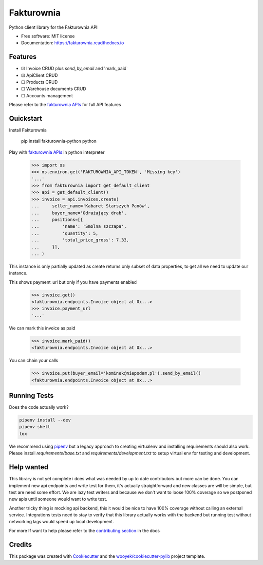 ===========
Fakturownia
===========

Python client library for the Fakturownia API


.. image:: https://img.shields.io/pypi/v/fakturownia-python.svg
        :target: https://pypi.python.org/pypi/fakturownia-python

.. image:: https://img.shields.io/travis/wooyek/fakturownia-python.svg
        :target: https://travis-ci.org/wooyek/fakturownia-python

.. image:: https://readthedocs.org/projects/fakturownia-python/badge/?version=latest
        :target: https://fakturownia.readthedocs.io/en/latest/?badge=latest
        :alt: Documentation Status
.. image:: https://coveralls.io/repos/github/wooyek/fakturownia-python/badge.svg?branch=develop
        :target: https://coveralls.io/github/wooyek/fakturownia-python?branch=develop
        :alt: Coveralls.io coverage

.. image:: https://codecov.io/gh/wooyek/fakturownia-python/branch/develop/graph/badge.svg
        :target: https://codecov.io/gh/wooyek/fakturownia-python
        :alt: CodeCov coverage

.. image:: https://api.codeclimate.com/v1/badges/0e7992f6259bc7fd1a1a/maintainability
        :target: https://codeclimate.com/github/wooyek/fakturownia-python/maintainability
        :alt: Maintainability

.. image:: https://img.shields.io/github/license/wooyek/fakturownia-python.svg
        :target: https://github.com/wooyek/fakturownia-python/blob/develop/LICENSE
        :alt: License

.. image:: https://img.shields.io/twitter/url/https/github.com/wooyek/fakturownia-python.svg?style=social
        :target: https://twitter.com/intent/tweet?text=Wow:&url=https://github.com/wooyek/fakturownia-python
        :alt: Tweet about this project

.. image:: https://img.shields.io/badge/Say%20Thanks-!-1EAEDB.svg
        :target: https://saythanks.io/to/wooyek


* Free software: MIT license
* Documentation: https://fakturownia.readthedocs.io

Features
--------

* ☑ Invoice CRUD plus `send_by_email` and 'mark_paid`
* ☑ ApiClient CRUD
* ☐ Products CRUD
* ☐ Warehouse documents CRUD
* ☐ Accounts management

Please refer to the `fakturownia APIs`_ for full API features

Quickstart
----------

Install Fakturownia

    pip install fakturownia-python
    python


Play with `fakturownia APIs`_ in python interpreter

    >>> import os
    >>> os.environ.get('FAKTUROWNIA_API_TOKEN', 'Missing key')
    '...'
    >>> from fakturownia import get_default_client
    >>> api = get_default_client()
    >>> invoice = api.invoices.create(
    ...     seller_name='Kabaret Starszych Panów',
    ...     buyer_name='Odrażający drab',
    ...     positions=[{
    ...         'name': 'Smolna szczapa',
    ...         'quantity': 5,
    ...         'total_price_gross': 7.33,
    ...     }],
    ... )

This instance is only partially updated as create returns only subset of
data properties, to get all we need to update our instance.

This shows payment_url but only if you have payments enabled

    >>> invoice.get()
    <fakturownia.endpoints.Invoice object at 0x...>
    >>> invoice.payment_url
    '...'

We can mark this invoice as paid

    >>> invoice.mark_paid()
    <fakturownia.endpoints.Invoice object at 0x...>

You can chain your calls

    >>> invoice.put(buyer_email='kominek@niepodam.pl').send_by_email()
    <fakturownia.endpoints.Invoice object at 0x...>

Running Tests
-------------

Does the code actually work?

.. code-block:: sh

    pipenv install --dev
    pipenv shell
    tox


We recommend using pipenv_ but a legacy approach to creating virtualenv and installing requirements should also work.
Please install `requirements/base.txt` and `requirements/development.txt` to setup virtual env for testing and development.

Help wanted
-----------

This library is not yet complete i does what was needed by up to date contributors but more can be done.
You can implement new api endpoints and write test for them, it's actually straightforward and new classes are will be simple,
but test are need some effort. We are lazy test writers and because we don't want to loose 100% coverage so we
postponed new apis until someone would want to write test.

Another tricky thing is mocking api backend, this it would be nice to have 100% coverage without calling an external service.
Integrations tests need to stay to verify that this library actually works with the backend but running test without networking
lags would speed up local development.

For more If want to help please refer to the
`contributing section <https://fakturownia.readthedocs.io/en/latest/contributing.html>`_ in the docs

Credits
-------

This package was created with Cookiecutter_ and the `wooyek/cookiecutter-pylib`_ project template.

.. _Cookiecutter: https://github.com/audreyr/cookiecutter
.. _`wooyek/cookiecutter-pylib`: https://github.com/wooyek/cookiecutter-pylib
.. _`pipenv`: https://docs.pipenv.org/install#fancy-installation-of-pipenv
.. _`fakturownia APIs`: https://github.com/fakturownia/api
